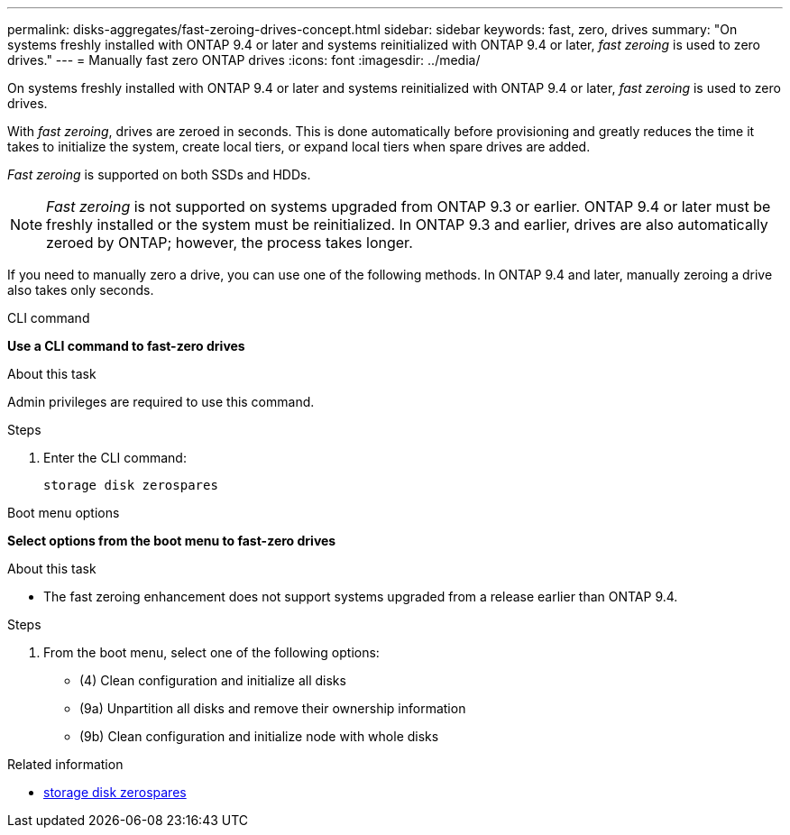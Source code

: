 ---
permalink: disks-aggregates/fast-zeroing-drives-concept.html
sidebar: sidebar
keywords: fast, zero, drives
summary: "On systems freshly installed with ONTAP 9.4 or later and systems reinitialized with ONTAP 9.4 or later, _fast zeroing_ is used to zero drives."
---
= Manually fast zero ONTAP drives
:icons: font
:imagesdir: ../media/

[.lead]
On systems freshly installed with ONTAP 9.4 or later and systems reinitialized with ONTAP 9.4 or later, _fast zeroing_ is used to zero drives.  

With _fast zeroing_, drives are zeroed in seconds.  This is done automatically before provisioning and greatly reduces the time it takes to initialize the system, create local tiers, or expand local tiers when spare drives are added.

_Fast zeroing_ is supported on both SSDs and HDDs.  

NOTE: _Fast zeroing_ is not supported on systems upgraded from ONTAP 9.3 or earlier.  ONTAP 9.4 or later must be freshly installed or the system must be reinitialized. In ONTAP 9.3 and earlier, drives are also automatically zeroed by ONTAP; however, the process takes longer.

If you need to manually zero a drive, you can use one of the following methods.  In ONTAP 9.4 and later, manually zeroing a drive also takes only seconds.

[role="tabbed-block"]
====
.CLI command
--
*Use a CLI command to fast-zero drives*

.About this task

Admin privileges are required to use this command.

.Steps

. Enter the CLI command:
+
[source,cli]
----
storage disk zerospares
----

--

.Boot menu options

--
*Select options from the boot menu to fast-zero drives*

.About this task

* The fast zeroing enhancement does not support systems upgraded from a release earlier than ONTAP 9.4.

.Steps

. From the boot menu, select one of the following options:
+
* (4) Clean configuration and initialize all disks
* (9a) Unpartition all disks and remove their ownership information
* (9b) Clean configuration and initialize node with whole disks
--

====

.Related information
* link:https://docs.netapp.com/us-en/ontap-cli/storage-disk-zerospares.html[storage disk zerospares^]


// 2025 Aug 29, ONTAPDOC-2960
// 2025 July 3, ONTAPDOC-2616
// 2025-Mar-6, ONTAPDOC-2850
// 2024 Fe 23, GitIssue 1249
// 2022, Dec 12, BURT 1495749
// BURT 1485072, 08-30-2022
